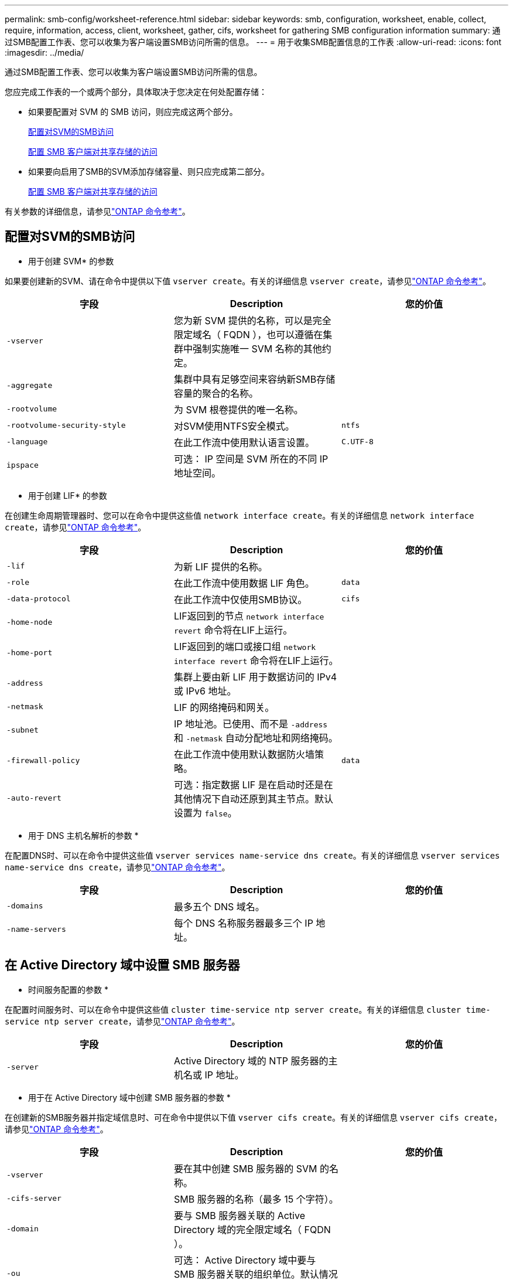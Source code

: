 ---
permalink: smb-config/worksheet-reference.html 
sidebar: sidebar 
keywords: smb, configuration, worksheet, enable, collect, require, information, access, client, worksheet, gather, cifs, worksheet for gathering SMB configuration information 
summary: 通过SMB配置工作表、您可以收集为客户端设置SMB访问所需的信息。 
---
= 用于收集SMB配置信息的工作表
:allow-uri-read: 
:icons: font
:imagesdir: ../media/


[role="lead"]
通过SMB配置工作表、您可以收集为客户端设置SMB访问所需的信息。

您应完成工作表的一个或两个部分，具体取决于您决定在何处配置存储：

* 如果要配置对 SVM 的 SMB 访问，则应完成这两个部分。
+
xref:configure-access-svm-task.adoc[配置对SVM的SMB访问]

+
xref:configure-client-access-shared-storage-concept.adoc[配置 SMB 客户端对共享存储的访问]

* 如果要向启用了SMB的SVM添加存储容量、则只应完成第二部分。
+
xref:configure-client-access-shared-storage-concept.adoc[配置 SMB 客户端对共享存储的访问]



有关参数的详细信息，请参见link:https://docs.netapp.com/us-en/ontap-cli/["ONTAP 命令参考"^]。



== 配置对SVM的SMB访问

* 用于创建 SVM* 的参数

如果要创建新的SVM、请在命令中提供以下值 `vserver create`。有关的详细信息 `vserver create`，请参见link:https://docs.netapp.com/us-en/ontap-cli/vserver-create.html["ONTAP 命令参考"^]。

|===
| 字段 | Description | 您的价值 


 a| 
`-vserver`
 a| 
您为新 SVM 提供的名称，可以是完全限定域名（ FQDN ），也可以遵循在集群中强制实施唯一 SVM 名称的其他约定。
 a| 



 a| 
`-aggregate`
 a| 
集群中具有足够空间来容纳新SMB存储容量的聚合的名称。
 a| 



 a| 
`-rootvolume`
 a| 
为 SVM 根卷提供的唯一名称。
 a| 



 a| 
`-rootvolume-security-style`
 a| 
对SVM使用NTFS安全模式。
 a| 
`ntfs`



 a| 
`-language`
 a| 
在此工作流中使用默认语言设置。
 a| 
`C.UTF-8`



 a| 
`ipspace`
 a| 
可选： IP 空间是 SVM 所在的不同 IP 地址空间。
 a| 

|===
* 用于创建 LIF* 的参数

在创建生命周期管理器时、您可以在命令中提供这些值 `network interface create`。有关的详细信息 `network interface create`，请参见link:https://docs.netapp.com/us-en/ontap-cli/network-interface-create.html["ONTAP 命令参考"^]。

|===
| 字段 | Description | 您的价值 


 a| 
`-lif`
 a| 
为新 LIF 提供的名称。
 a| 



 a| 
`-role`
 a| 
在此工作流中使用数据 LIF 角色。
 a| 
`data`



 a| 
`-data-protocol`
 a| 
在此工作流中仅使用SMB协议。
 a| 
`cifs`



 a| 
`-home-node`
 a| 
LIF返回到的节点 `network interface revert` 命令将在LIF上运行。
 a| 



 a| 
`-home-port`
 a| 
LIF返回到的端口或接口组 `network interface revert` 命令将在LIF上运行。
 a| 



 a| 
`-address`
 a| 
集群上要由新 LIF 用于数据访问的 IPv4 或 IPv6 地址。
 a| 



 a| 
`-netmask`
 a| 
LIF 的网络掩码和网关。
 a| 



 a| 
`-subnet`
 a| 
IP 地址池。已使用、而不是 `-address` 和 `-netmask` 自动分配地址和网络掩码。
 a| 



 a| 
`-firewall-policy`
 a| 
在此工作流中使用默认数据防火墙策略。
 a| 
`data`



 a| 
`-auto-revert`
 a| 
可选：指定数据 LIF 是在启动时还是在其他情况下自动还原到其主节点。默认设置为 `false`。
 a| 

|===
* 用于 DNS 主机名解析的参数 *

在配置DNS时、可以在命令中提供这些值 `vserver services name-service dns create`。有关的详细信息 `vserver services name-service dns create`，请参见link:https://docs.netapp.com/us-en/ontap-cli/vserver-services-name-service-dns-create.html["ONTAP 命令参考"^]。

|===
| 字段 | Description | 您的价值 


 a| 
`-domains`
 a| 
最多五个 DNS 域名。
 a| 



 a| 
`-name-servers`
 a| 
每个 DNS 名称服务器最多三个 IP 地址。
 a| 

|===


== 在 Active Directory 域中设置 SMB 服务器

* 时间服务配置的参数 *

在配置时间服务时、可以在命令中提供这些值 `cluster time-service ntp server create`。有关的详细信息 `cluster time-service ntp server create`，请参见link:https://docs.netapp.com/us-en/ontap-cli/cluster-time-service-ntp-server-create.html["ONTAP 命令参考"^]。

|===
| 字段 | Description | 您的价值 


 a| 
`-server`
 a| 
Active Directory 域的 NTP 服务器的主机名或 IP 地址。
 a| 

|===
* 用于在 Active Directory 域中创建 SMB 服务器的参数 *

在创建新的SMB服务器并指定域信息时、可在命令中提供以下值 `vserver cifs create`。有关的详细信息 `vserver cifs create`，请参见link:https://docs.netapp.com/us-en/ontap-cli/vserver-cifs-create.html["ONTAP 命令参考"^]。

|===
| 字段 | Description | 您的价值 


 a| 
`-vserver`
 a| 
要在其中创建 SMB 服务器的 SVM 的名称。
 a| 



 a| 
`-cifs-server`
 a| 
SMB 服务器的名称（最多 15 个字符）。
 a| 



 a| 
`-domain`
 a| 
要与 SMB 服务器关联的 Active Directory 域的完全限定域名（ FQDN ）。
 a| 



 a| 
`-ou`
 a| 
可选： Active Directory 域中要与 SMB 服务器关联的组织单位。默认情况下，此参数设置为 CN=Computers 。
 a| 



 a| 
`-netbios-aliases`
 a| 
可选： NetBIOS 别名列表，这些别名是 SMB 服务器名称的备用名称。
 a| 



 a| 
`-comment`
 a| 
可选：服务器的文本注释。在网络上浏览服务器时， Windows 客户端可以看到此 SMB 服务器问题描述。
 a| 

|===


== 在工作组中设置 SMB 服务器

* 用于在工作组中创建 SMB 服务器的参数 *

在创建新SMB服务器并指定受支持的SMB版本时、可以在命令中提供以下值 `vserver cifs create`。有关的详细信息 `vserver cifs create`，请参见link:https://docs.netapp.com/us-en/ontap-cli/vserver-cifs-create.html["ONTAP 命令参考"^]。

|===
| 字段 | Description | 您的价值 


 a| 
`-vserver`
 a| 
要在其中创建 SMB 服务器的 SVM 的名称。
 a| 



 a| 
`-cifs-server`
 a| 
SMB 服务器的名称（最多 15 个字符）。
 a| 



 a| 
`-workgroup`
 a| 
工作组的名称（最多 15 个字符）。
 a| 



 a| 
`-comment`
 a| 
可选：服务器的文本注释。在网络上浏览服务器时， Windows 客户端可以看到此 SMB 服务器问题描述。
 a| 

|===
* 用于创建本地用户的参数 *

您可以在创建本地用户时使用命令提供这些值 `vserver cifs users-and-groups local-user create`。它们对于工作组中的 SMB 服务器是必需的，在 AD 域中是可选的。有关的详细信息 `vserver cifs users-and-groups local-user create`，请参见link:https://docs.netapp.com/us-en/ontap-cli/vserver-cifs-users-and-groups-local-user-create.html["ONTAP 命令参考"^]。

|===
| 字段 | Description | 您的价值 


 a| 
`-vserver`
 a| 
要在其中创建本地用户的 SVM 的名称。
 a| 



 a| 
`-user-name`
 a| 
本地用户的名称（最多 20 个字符）。
 a| 



 a| 
`-full-name`
 a| 
可选：用户的全名。如果全名包含空格，请将全名用双引号括起来。
 a| 



 a| 
`-description`
 a| 
可选：本地用户的问题描述。如果问题描述包含空格，请将参数用引号括起来。
 a| 



 a| 
`-is-account-disabled`
 a| 
可选：指定用户帐户是启用还是禁用。如果未指定此参数，则默认为启用用户帐户。
 a| 

|===
* 用于创建本地组的参数 *

您可以在创建本地组时使用命令提供以下值 `vserver cifs users-and-groups local-group create`。对于 AD 域和工作组中的 SMB 服务器，它们是可选的。有关的详细信息 `vserver cifs users-and-groups local-group create`，请参见link:https://docs.netapp.com/us-en/ontap-cli/vserver-cifs-users-and-groups-local-group-create.html["ONTAP 命令参考"^]。

|===
| 字段 | Description | 您的价值 


 a| 
`-vserver`
 a| 
要在其中创建本地组的 SVM 的名称。
 a| 



 a| 
`-group-name`
 a| 
本地组的名称（最多 256 个字符）。
 a| 



 a| 
`-description`
 a| 
可选：本地组的问题描述。如果问题描述包含空格，请将参数用引号括起来。
 a| 

|===


== 向启用了SMB的SVM添加存储容量

用于创建卷的 * 参数 *

如果要创建卷而不是qtree、请在命令中提供以下值 `volume create`。有关的详细信息 `volume create`，请参见link:https://docs.netapp.com/us-en/ontap-cli/volume-create.html["ONTAP 命令参考"^]。

|===
| 字段 | Description | 您的价值 


 a| 
`-vserver`
 a| 
要托管新卷的新 SVM 或现有 SVM 的名称。
 a| 



 a| 
`-volume`
 a| 
为新卷提供的唯一描述性名称。
 a| 



 a| 
`-aggregate`
 a| 
集群中为新SMB卷提供足够空间的聚合的名称。
 a| 



 a| 
`-size`
 a| 
为新卷的大小提供的整数。
 a| 



 a| 
`-security-style`
 a| 
对此工作流使用NTFS安全模式。
 a| 
`ntfs`



 a| 
`-junction-path`
 a| 
根（ / ）下要挂载新卷的位置。
 a| 

|===
用于创建 qtree* 的 * 参数

如果要创建qtree而不是卷、请在命令中提供以下值 `volume qtree create`。有关的详细信息 `volume qtree create`，请参见link:https://docs.netapp.com/us-en/ontap-cli/volume-qtree-create.html["ONTAP 命令参考"^]。

|===
| 字段 | Description | 您的价值 


 a| 
`-vserver`
 a| 
包含 qtree 的卷所在 SVM 的名称。
 a| 



 a| 
`-volume`
 a| 
要包含新 qtree 的卷的名称。
 a| 



 a| 
`-qtree`
 a| 
为新 qtree 提供的唯一描述性名称，不超过 64 个字符。
 a| 



 a| 
`-qtree-path`
 a| 
格式的qtree路径参数 `/vol/volume_name/qtree_name\>` 可以指定、而不是将卷和qtree指定为单独的参数。
 a| 

|===
* 用于创建 SMB 共享的参数 *

您可以在命令中提供这些值 `vserver cifs share create`。有关的详细信息 `vserver cifs share create`，请参见link:https://docs.netapp.com/us-en/ontap-cli/vserver-cifs-share-create.html["ONTAP 命令参考"^]。

|===
| 字段 | Description | 您的价值 


 a| 
`-vserver`
 a| 
要在其中创建 SMB 共享的 SVM 的名称。
 a| 



 a| 
`-share-name`
 a| 
要创建的 SMB 共享的名称（最多 256 个字符）。
 a| 



 a| 
`-path`
 a| 
SMB 共享路径的名称（最多 256 个字符）。在创建共享之前，此路径必须存在于卷中。
 a| 



 a| 
`-share-properties`
 a| 
可选：共享属性列表。默认设置为 `oplocks`， `browsable`， `changenotify`，和 `show-previous-versions`。
 a| 



 a| 
`-comment`
 a| 
可选：服务器的文本注释（最多 256 个字符）。在网络上浏览时， Windows 客户端可以看到此 SMB 共享问题描述。
 a| 

|===
* 用于创建 SMB 共享访问控制列表（ ACL ）的参数 *

您可以在命令中提供这些值 `vserver cifs share access-control create`。有关的详细信息 `vserver cifs share access-control create`，请参见link:https://docs.netapp.com/us-en/ontap-cli/vserver-cifs-share-access-control-create.html["ONTAP 命令参考"^]。

|===
| 字段 | Description | 您的价值 


 a| 
`-vserver`
 a| 
要在其中创建 SMB ACL 的 SVM 的名称。
 a| 



 a| 
`-share`
 a| 
要创建的 SMB 共享的名称。
 a| 



 a| 
`-user-group-type`
 a| 
要添加到共享 ACL 的用户或组的类型。默认类型为 `windows`
 a| 
`windows`



 a| 
`-user-or-group`
 a| 
要添加到共享 ACL 的用户或组。如果指定用户名，则必须使用 `domain\username` 格式包含用户的域。
 a| 



 a| 
`-permission`
 a| 
指定用户或组的权限。
 a| 
`[ No_access | Read | Change | Full_Control ]`

|===